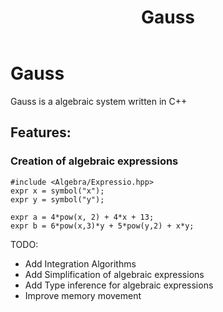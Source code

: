 #+TITLE: Gauss


* Gauss
	Gauss is a algebraic system written in C++

** Features:
*** Creation of algebraic expressions
		#+begin_src C++
#include <Algebra/Expressio.hpp>
expr x = symbol("x");
expr y = symbol("y");

expr a = 4*pow(x, 2) + 4*x + 13;
expr b = 6*pow(x,3)*y + 5*pow(y,2) + x*y;
		#+end_src

		TODO:
		- Add Integration Algorithms
		- Add Simplification of algebraic expressions
		- Add Type inference for algebraic expressions
		- Improve memory movement

